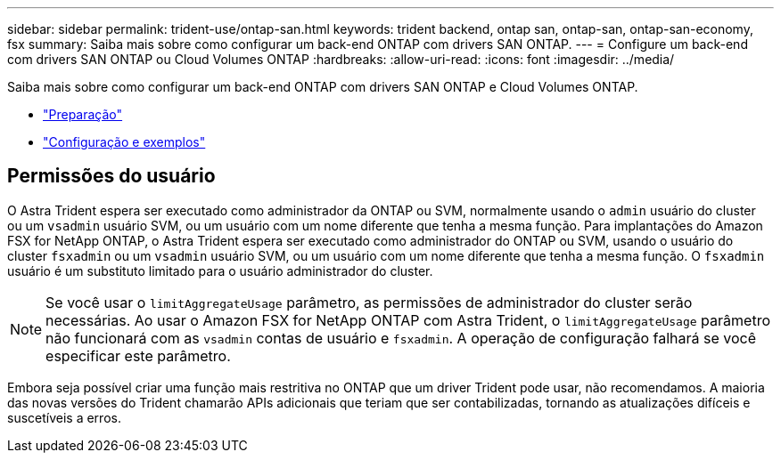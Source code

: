 ---
sidebar: sidebar 
permalink: trident-use/ontap-san.html 
keywords: trident backend, ontap san, ontap-san, ontap-san-economy, fsx 
summary: Saiba mais sobre como configurar um back-end ONTAP com drivers SAN ONTAP. 
---
= Configure um back-end com drivers SAN ONTAP ou Cloud Volumes ONTAP
:hardbreaks:
:allow-uri-read: 
:icons: font
:imagesdir: ../media/


Saiba mais sobre como configurar um back-end ONTAP com drivers SAN ONTAP e Cloud Volumes ONTAP.

* link:ontap-san-prep.html["Preparação"^]
* link:ontap-san-examples.html["Configuração e exemplos"^]




== Permissões do usuário

O Astra Trident espera ser executado como administrador da ONTAP ou SVM, normalmente usando o `admin` usuário do cluster ou um `vsadmin` usuário SVM, ou um usuário com um nome diferente que tenha a mesma função. Para implantações do Amazon FSX for NetApp ONTAP, o Astra Trident espera ser executado como administrador do ONTAP ou SVM, usando o usuário do cluster `fsxadmin` ou um `vsadmin` usuário SVM, ou um usuário com um nome diferente que tenha a mesma função. O `fsxadmin` usuário é um substituto limitado para o usuário administrador do cluster.


NOTE: Se você usar o `limitAggregateUsage` parâmetro, as permissões de administrador do cluster serão necessárias. Ao usar o Amazon FSX for NetApp ONTAP com Astra Trident, o `limitAggregateUsage` parâmetro não funcionará com as `vsadmin` contas de usuário e `fsxadmin`. A operação de configuração falhará se você especificar este parâmetro.

Embora seja possível criar uma função mais restritiva no ONTAP que um driver Trident pode usar, não recomendamos. A maioria das novas versões do Trident chamarão APIs adicionais que teriam que ser contabilizadas, tornando as atualizações difíceis e suscetíveis a erros.
